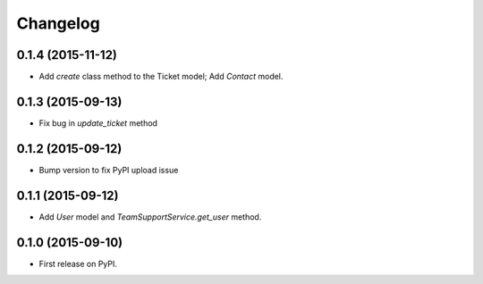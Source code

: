 Changelog
=========

0.1.4 (2015-11-12)
----------------

-  Add `create` class method to the Ticket model; Add `Contact` model.

0.1.3 (2015-09-13)
----------------

-  Fix bug in `update_ticket` method

0.1.2 (2015-09-12)
------------------

-  Bump version to fix PyPI upload issue

0.1.1 (2015-09-12)
------------------

-  Add `User` model and `TeamSupportService.get_user` method.

0.1.0 (2015-09-10)
------------------

-  First release on PyPI.
